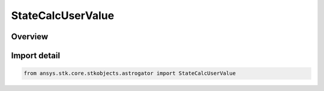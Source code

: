 StateCalcUserValue
==================

.. py:class:: ansys.stk.core.stkobjects.astrogator.StateCalcUserValue

   Bases: :py:class:`~ansys.stk.core.stkobjects.astrogator.IStateCalcUserValue`, :py:class:`~ansys.stk.core.stkobjects.astrogator.IComponentInfo`, :py:class:`~ansys.stk.core.stkobjects.astrogator.ICloneable`

   CoClass StateCalcUserValue.

.. py:currentmodule:: StateCalcUserValue

Overview
--------


Import detail
-------------

.. code-block:: python

    from ansys.stk.core.stkobjects.astrogator import StateCalcUserValue



